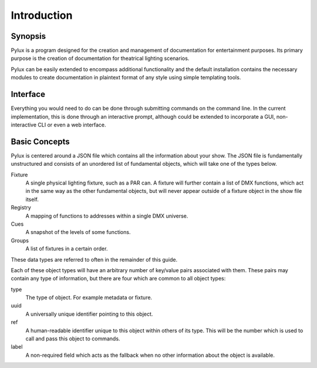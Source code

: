 Introduction
============

Synopsis
--------

Pylux is a program designed for the creation and management of documentation 
for entertainment purposes. Its primary purpose is the creation of 
documentation for theatrical lighting scenarios.

Pylux can be easily extended to encompass additional functionality and the 
default installation contains the necessary modules to create documentation 
in plaintext format of any style using simple templating tools.

Interface
---------

Everything you would need to do can be done through submitting commands on
the command line. In the current implementation, this is done through an
interactive prompt, although could be extended to incorporate a GUI, non-interactive
CLI or even a web interface.

Basic Concepts
--------------

Pylux is centered around a JSON file which contains all the information about 
your show. The JSON file is fundamentally unstructured and consists of an 
unordered list of fundamental objects, which will take one of the types below.

Fixture
    A single physical lighting fixture, such as a PAR can. A fixture will 
    further contain a list of DMX functions, which act in the same way as 
    the other fundamental objects, but will never appear outside of a fixture 
    object in the show file itself.

Registry
    A mapping of functions to addresses within a single DMX universe.

Cues
    A snapshot of the levels of some functions.

Groups
    A list of fixtures in a certain order.

These data types are referred to often in the remainder of this guide.

Each of these object types will have an arbitrary number of key/value pairs
associated with them. These pairs may contain any type of information, but
there are four which are common to all object types:

type
    The type of object. For example metadata or fixture.

uuid
    A universally unique identifier pointing to this object.

ref
    A human-readable identifier unique to this object within others of its
    type. This will be the number which is used to call and pass this object 
    to commands.

label
    A non-required field which acts as the fallback when no other information
    about the object is available.
